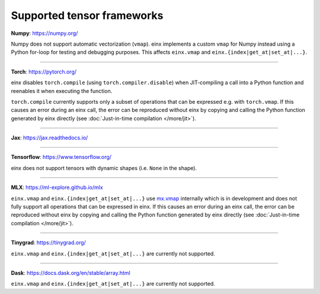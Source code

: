 Supported tensor frameworks
###########################

**Numpy**: `https://numpy.org/ <https://numpy.org/>`_

Numpy does not support automatic vectorization (``vmap``). einx implements a custom ``vmap`` for Numpy instead using a Python for-loop
for testing and debugging purposes. This affects ``einx.vmap`` and ``einx.{index|get_at|set_at|...}``.

----

**Torch**: `https://pytorch.org/ <https://pytorch.org/>`_

einx disables ``torch.compile`` (using ``torch.compiler.disable``) when JIT-compiling a call into a Python function and reenables it when
executing the function.

``torch.compile`` currently supports only a subset of operations that can be expressed e.g. with ``torch.vmap``. If this causes an error during an einx call, the error
can be reproduced without einx by copying and calling the Python function generated by einx directly (see :doc:`Just-in-time compilation </more/jit>`).

----

**Jax**: `https://jax.readthedocs.io/ <https://jax.readthedocs.io/>`_

----

**Tensorflow**: `https://www.tensorflow.org/ <https://www.tensorflow.org/>`_

einx does not support tensors with dynamic shapes (i.e. ``None`` in the shape).

----

**MLX**: `https://ml-explore.github.io/mlx <https://ml-explore.github.io/mlx>`_

``einx.vmap`` and ``einx.{index|get_at|set_at|...}`` use `mx.vmap <https://ml-explore.github.io/mlx/build/html/python/_autosummary/mlx.core.vmap.html>`_
internally which is in development and does not fully support all operations that can be expressed in einx. If this causes an error during an einx call, the error
can be reproduced without einx by copying and calling the Python function generated by einx directly (see :doc:`Just-in-time compilation </more/jit>`).

----

**Tinygrad**: `https://tinygrad.org/ <https://tinygrad.org/>`_

``einx.vmap`` and ``einx.{index|get_at|set_at|...}`` are currently not supported.

----

**Dask**: `https://docs.dask.org/en/stable/array.html <https://docs.dask.org/en/stable/array.html>`_

``einx.vmap`` and ``einx.{index|get_at|set_at|...}`` are currently not supported.
